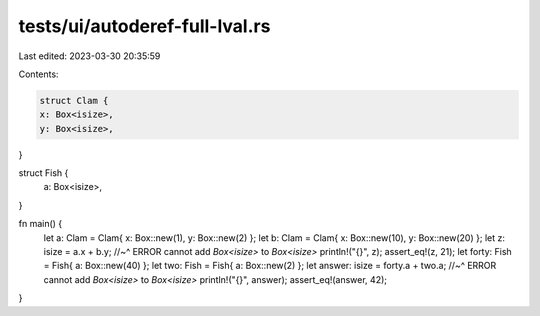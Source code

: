 tests/ui/autoderef-full-lval.rs
===============================

Last edited: 2023-03-30 20:35:59

Contents:

.. code-block:: rs

    struct Clam {
    x: Box<isize>,
    y: Box<isize>,
}



struct Fish {
    a: Box<isize>,
}

fn main() {
    let a: Clam = Clam{ x: Box::new(1), y: Box::new(2) };
    let b: Clam = Clam{ x: Box::new(10), y: Box::new(20) };
    let z: isize = a.x + b.y;
    //~^ ERROR cannot add `Box<isize>` to `Box<isize>`
    println!("{}", z);
    assert_eq!(z, 21);
    let forty: Fish = Fish{ a: Box::new(40) };
    let two: Fish = Fish{ a: Box::new(2) };
    let answer: isize = forty.a + two.a;
    //~^ ERROR cannot add `Box<isize>` to `Box<isize>`
    println!("{}", answer);
    assert_eq!(answer, 42);
}


